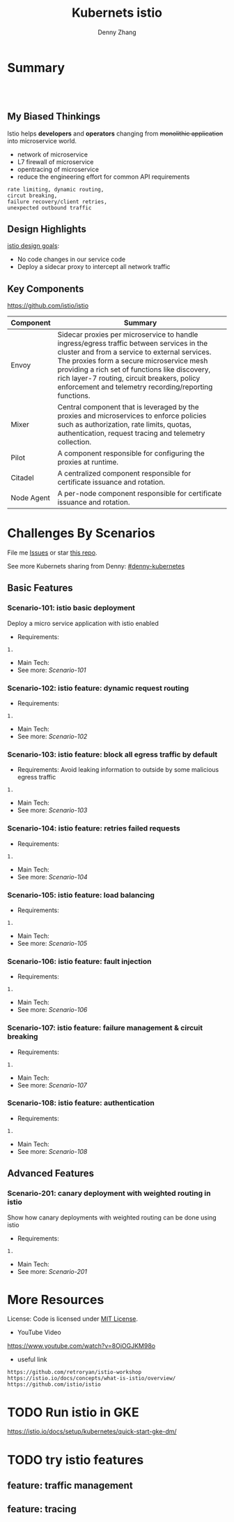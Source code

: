 * org-mode configuration                                           :noexport:
#+STARTUP: overview customtime noalign logdone showall
#+TITLE:  Kubernets istio
#+DESCRIPTION: 
#+KEYWORDS: 
#+AUTHOR: Denny Zhang
#+EMAIL:  denny@dennyzhang.com
#+TAGS: noexport(n)
#+PRIORITIES: A D C
#+OPTIONS:   H:3 num:t toc:t \n:nil @:t ::t |:t ^:t -:t f:t *:t <:t
#+OPTIONS:   TeX:t LaTeX:nil skip:nil d:nil todo:t pri:nil tags:not-in-toc
#+EXPORT_EXCLUDE_TAGS: exclude noexport
#+SEQ_TODO: TODO HALF ASSIGN | DONE BYPASS DELEGATE CANCELED DEFERRED
#+LINK_UP:   
#+LINK_HOME: 
* Summary
#+BEGIN_HTML
<a href="https://www.linkedin.com/in/dennyzhang001"><img src="https://www.dennyzhang.com/wp-content/uploads/sns/linkedin.png" alt="linkedin" /></a>
<a href="https://github.com/DennyZhang"><img src="https://www.dennyzhang.com/wp-content/uploads/sns/github.png" alt="github" /></a>
<a href="https://www.dennyzhang.com/slack" target="_blank" rel="nofollow"><img src="http://slack.dennyzhang.com/badge.svg" alt="slack"/></a>
<a href="https://github.com/DennyZhang"><img align="right" width="200" height="183" src="https://www.dennyzhang.com/wp-content/uploads/denny/watermark/github.png" /></a>

<br/><br/>

<a href="http://makeapullrequest.com" target="_blank" rel="nofollow"><img src="https://img.shields.io/badge/PRs-welcome-brightgreen.svg" alt="PRs Welcome"/></a>
#+END_HTML
** My Biased Thinkings
 Istio helps *developers* and *operators* changing from +monolithic application+ into microservice world.

 - network of microservice
 - L7 firewall of microservice
 - opentracing of microservice
 - reduce the engineering effort for common API requirements
 #+BEGIN_EXAMPLE
 rate limiting, dynamic routing,
 circut breaking, 
 failure recovery/client retries,
 unexpected outbound traffic
 #+END_EXAMPLE
** Design Highlights
 [[https://istio.io/docs/concepts/what-is-istio/#design-goals][istio design goals]]:

 - No code changes in our service code
 - Deploy a sidecar proxy to intercept all network traffic

 [[https://istio.io/docs/concepts/what-is-istio/arch.svg]]
** Key Components
https://github.com/istio/istio

| Component  | Summary                                                                                                                                                                                                                                                                                                                                          |
|------------+--------------------------------------------------------------------------------------------------------------------------------------------------------------------------------------------------------------------------------------------------------------------------------------------------------------------------------------------------|
| Envoy      | Sidecar proxies per microservice to handle ingress/egress traffic between services in the cluster and from a service to external services. The proxies form a secure microservice mesh providing a rich set of functions like discovery, rich layer-7 routing, circuit breakers, policy enforcement and telemetry recording/reporting functions. |
| Mixer      | Central component that is leveraged by the proxies and microservices to enforce policies such as authorization, rate limits, quotas, authentication, request tracing and telemetry collection.                                                                                                                                                   |
| Pilot      | A component responsible for configuring the proxies at runtime.                                                                                                                                                                                                                                                                                  |
| Citadel    | A centralized component responsible for certificate issuance and rotation.                                                                                                                                                                                                                                                                       |
| Node Agent | A per-node component responsible for certificate issuance and rotation.                                                                                                                                                                                                                                                                          |
* Challenges By Scenarios
File me [[https://github.com/DennyZhang/challenges-k8s-istio/issues][Issues]] or star [[https://github.com/DennyZhang/challenges-k8s-istio][this repo]].

See more Kubernets sharing from Denny: [[https://github.com/topics/denny-kubernetes][#denny-kubernetes]]

** Basic Features
*** Scenario-101: istio basic deployment

Deploy a micro service application with istio enabled

- Requirements:
#+BEGIN_EXAMPLE
1. 
#+END_EXAMPLE

- Main Tech:
- See more: [[Scenario-101][Scenario-101]]

*** Scenario-102: istio feature: dynamic request routing
 - Requirements:
 #+BEGIN_EXAMPLE
 1. 
 #+END_EXAMPLE
 - Main Tech:
 - See more: [[Scenario-102][Scenario-102]]

*** Scenario-103: istio feature: block all egress traffic by default
 - Requirements: Avoid leaking information to outside by some malicious egress traffic
 #+BEGIN_EXAMPLE
 1. 
 #+END_EXAMPLE
 - Main Tech:
 - See more: [[Scenario-103][Scenario-103]]

*** Scenario-104: istio feature: retries failed requests
 - Requirements:
 #+BEGIN_EXAMPLE
 1. 
 #+END_EXAMPLE
 - Main Tech:
 - See more: [[Scenario-104][Scenario-104]]

*** Scenario-105: istio feature: load balancing
 - Requirements:
 #+BEGIN_EXAMPLE
 1. 
 #+END_EXAMPLE
 - Main Tech:
 - See more: [[Scenario-105][Scenario-105]]

*** Scenario-106: istio feature: fault injection
 - Requirements:
 #+BEGIN_EXAMPLE
 1. 
 #+END_EXAMPLE
 - Main Tech:
 - See more: [[Scenario-106][Scenario-106]]

*** Scenario-107: istio feature: failure management & circuit breaking
 - Requirements:
 #+BEGIN_EXAMPLE
 1. 
 #+END_EXAMPLE
 - Main Tech:
 - See more: [[Scenario-107][Scenario-107]]

*** Scenario-108: istio feature: authentication
 - Requirements:
 #+BEGIN_EXAMPLE
 1. 
 #+END_EXAMPLE
 - Main Tech:
 - See more: [[Scenario-108][Scenario-108]]
** Advanced Features
*** Scenario-201: canary deployment with weighted routing in istio

Show how canary deployments with weighted routing can be done using istio

- Requirements:
#+BEGIN_EXAMPLE
1. 
#+END_EXAMPLE

- Main Tech:
- See more: [[Scenario-201][Scenario-201]]
* More Resources
License: Code is licensed under [[https://www.dennyzhang.com/wp-content/mit_license.txt][MIT License]].

- YouTube Video
https://www.youtube.com/watch?v=8OjOGJKM98o

- useful link
#+BEGIN_EXAMPLE
https://github.com/retroryan/istio-workshop
https://istio.io/docs/concepts/what-is-istio/overview/
https://github.com/istio/istio
#+END_EXAMPLE

#+BEGIN_HTML
<a href="https://www.dennyzhang.com"><img align="right" width="201" height="268" src="https://raw.githubusercontent.com/USDevOps/mywechat-slack-group/master/images/denny_201706.png"></a>

<a href="https://www.dennyzhang.com"><img align="right" src="https://raw.githubusercontent.com/USDevOps/mywechat-slack-group/master/images/dns_small.png"></a>
#+END_HTML
* #  --8<-------------------------- separator ------------------------>8-- :noexport:
* local notes                                                      :noexport:
You add Istio support to services by deploying a special sidecar proxy throughout your environment that intercepts all network communication between microservices, configured and managed using Istio’s control plane functionality.

Istio addresses many of the challenges faced by developers and operators as monolithic applications transition towards a distributed microservice architecture.
** TODO istio bookinfo example
** DONE istio RouteRule is implemented as k8s CRD
   CLOSED: [2018-07-11 Wed 08:34]
 https://github.com/istio/istio/blob/master/install/kubernetes/helm/istio/charts/pilot/templates/crds.yaml
* DONE envoy vs nginx                                              :noexport:
  CLOSED: [2018-07-10 Tue 23:03]
- Unlike the nginx/haproxy, Envoy is not owned by any single commercial entity. 
  As such, the community focuses only on the right features with the best code, without any commercial considerations. 

- nginx has far more overall features than Envoy as an edge reverse proxy, though we think that most modern service oriented architectures don’t typically make use of them.

- Envoy provides the following main advantages over nginx as an edge proxy:
  https://www.envoyproxy.io/docs/envoy/latest/intro/comparison#id1

‘Envoy is an open source edge and service proxy, designed for cloud-native applications’. It was originally developed by Lift as a high performance C++ distributed proxy designed for standalone services and applications, as well as for large microservices service mesh.

https://piotrminkowski.wordpress.com/2017/10/25/envoy-proxy-with-microservices/

https://www.envoyproxy.io/docs/envoy/latest/intro/comparison

https://blog.getambassador.io/envoy-vs-nginx-vs-haproxy-why-the-open-source-ambassador-api-gateway-chose-envoy-23826aed79ef
* TODO istio with opentracing                                      :noexport:
* HALF istio secure & control: is like L7 firewall                 :noexport:
* DONE istio PM has done a wonderful job: explain a complex service with 4 single words :noexport:
  CLOSED: [2018-08-01 Wed 23:12]
* TODO How to use istio to monitor service                         :noexport:
* TODO What is Fault injection in istio?                           :noexport:
https://istio.io/docs/concepts/what-is-istio/
* TODO Run istio in GKE
https://istio.io/docs/setup/kubernetes/quick-start-gke-dm/
* #  --8<-------------------------- separator ------------------------>8-- :noexport:
* TODO [#A] Blog: Run full features of istio in minikube           :noexport:
https://istio.io/docs/setup/kubernetes/

https://istio.io/docs/setup/kubernetes/platform-setup/minikube/

#+BEGIN_EXAMPLE
 minikube start --memory=8192 --cpus=4 --kubernetes-version=v1.10.0 \
    --extra-config=controller-manager.cluster-signing-cert-file="/var/lib/localkube/certs/ca.crt" \
    --extra-config=controller-manager.cluster-signing-key-file="/var/lib/localkube/certs/ca.key"
#+END_EXAMPLE

- When heml is older than 2.10.0
#+BEGIN_EXAMPLE
kubectl apply -f install/kubernetes/helm/istio/templates/crds.yaml
kubectl apply -f install/kubernetes/helm/istio/charts/certmanager/templates/crds.yaml
#+END_EXAMPLE

- Install with Helm via helm template
#+BEGIN_EXAMPLE
helm template install/kubernetes/helm/istio --name istio --namespace istio-system --set gateways.istio-ingressgateway.type=NodePort --set gateways.istio-egressgateway.type=NodePort  > $HOME/istio.yaml

kubectl create namespace istio-system
kubectl create -f $HOME/istio.yaml
#+END_EXAMPLE
* TODO try istio features
** feature: traffic management
** feature: tracing
* TODO istio testing                                               :noexport:
https://github.com/thesandlord/Istio101
#+BEGIN_EXAMPLE
   /tmp/Istio101  make get-stuff                                                                                                                                              master ✘ ✹  ✔ 0
kubectl get pods && kubectl get svc && kubectl get ingress
NAME                                 READY     STATUS    RESTARTS   AGE
backend-prod-864bdc44c5-trnlx        2/2       Running   0          1m
frontend-prod-8598d85b95-qr42g       2/2       Running   0          1m
middleware-canary-7b74bff549-28w9m   2/2       Running   0          1m
middleware-prod-9754595d7-qrgxw      2/2       Running   0          1m
NAME         TYPE           CLUSTER-IP     EXTERNAL-IP      PORT(S)        AGE
backend      ClusterIP      10.3.249.142   <none>           80/TCP         1m
frontend     LoadBalancer   10.3.242.247   35.227.167.143   80:32726/TCP   1m
kubernetes   ClusterIP      10.3.240.1     <none>           443/TCP        8m
middleware   ClusterIP      10.3.245.139   <none>           80/TCP         1m
No resources found.

   /tmp/Istio101  kubectl get pods --namespace=istio-system                                                                                                                   master ✘ ✹  ✔ 0
NAME                                      READY     STATUS    RESTARTS   AGE
grafana-89f97d9c-gr6rs                    1/1       Running   0          5m
istio-ca-59f6dcb7d9-sspgl                 1/1       Running   0          5m
istio-ingress-779649ff5b-l65nt            1/1       Running   0          5m
istio-mixer-7f4fd7dff-cvqlj               3/3       Running   0          6m
istio-pilot-5f5f76ddc8-6t27m              2/2       Running   0          5m
istio-sidecar-injector-7947777478-q6psb   1/1       Running   0          5m
jaeger-deployment-559c8b9b8-vkp78         1/1       Running   0          5m
prometheus-cf8456855-jpr4p                1/1       Running   0          5m
servicegraph-59ff5dbbff-xqdsj             1/1       Running   0          5m
#+END_EXAMPLE

http://35.227.167.143/
#+BEGIN_EXAMPLE
frontend-prod - 0.411secs
http://middleware/ -> middleware-canary - 0.384secs
http://backend/ -> backend-prod - 0.359secs
http://time.jsontest.com/ -> StatusCodeError: 404 - ""
#+END_EXAMPLE
** TODO istio egress rule
https://istio.io/docs/tasks/traffic-management/egress/
* TODO read istio source code                                      :noexport:
** crd
/Users/zdenny/Dropbox/git_code/kubernetes/community_kubernetes/istio/install/kubernetes/helm/istio/templates/crds.yaml
